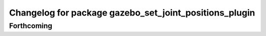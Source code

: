 ^^^^^^^^^^^^^^^^^^^^^^^^^^^^^^^^^^^^^^^^^^^^^^^^^^^^^^^
Changelog for package gazebo_set_joint_positions_plugin
^^^^^^^^^^^^^^^^^^^^^^^^^^^^^^^^^^^^^^^^^^^^^^^^^^^^^^^

Forthcoming
-----------
